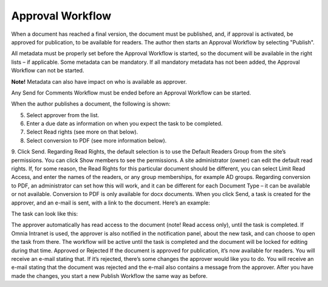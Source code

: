 Approval Workflow
===========================

When a document has reached a final version, the document must be published, and, if approval is activated, be approved for publication, to be available for readers. The author then starts an Approval Workflow by selecting "Publish".

.. image:: select-publish.png

All metadata must be properly set before the Approval Workflow is started, so the document will be available in the right lists – if applicable. Some metadata can be mandatory. If all mandatory metadata has not been added, the Approval Workflow can not be started.

**Note!**
Metadata can also have impact on who is available as approver.

Any Send for Comments Workflow must be ended before an Approval Workflow can be started.
 
When the author publishes a document, the following is shown:

.. image:: start-publish.png
 
5.	Select approver from the list.
6.	Enter a due date as information on when you expect the task to be completed.
7.	Select Read rights (see more on that below).
8.	Select conversion to PDF (see more information below).
9.	Click Send.
Regarding Read Rights, the default selection is to use the Default Readers Group from the site’s permissions. You can click Show members to see the permissions. A site administrator (owner) can edit the default read rights.
If, for some reason, the Read Rights for this particular document should be different, you can select Limit Read Access, and enter the names of the readers, or any group memberships, for example AD groups.
Regarding conversion to PDF, an administrator can set how this will work, and it can be different for each Document Type – it can be available or not available. Conversion to PDF is only available for docx documents.
When you click Send, a task is created for the approver, and an e-mail is sent, with a link to the document. Here’s an example:
 
The task can look like this:
 
The approver automatically has read access to the document (note! Read access only), until the task is completed.
If Omnia Intranet is used, the approver is also notified in the notification panel, about the new task, and can choose to open the task from there.
The workflow will be active until the task is completed and the document will be locked for editing during that time.
Approved or Rejected
If the document is approved for publication, it’s now available for readers. You will receive an e-mail stating that.
If it’s rejected, there’s some changes the approver would like you to do. You will receive an e-mail stating that the document was rejected and the e-mail also contains a message from the approver. After you have made the changes, you start a new Publish Workflow the same way as before.

